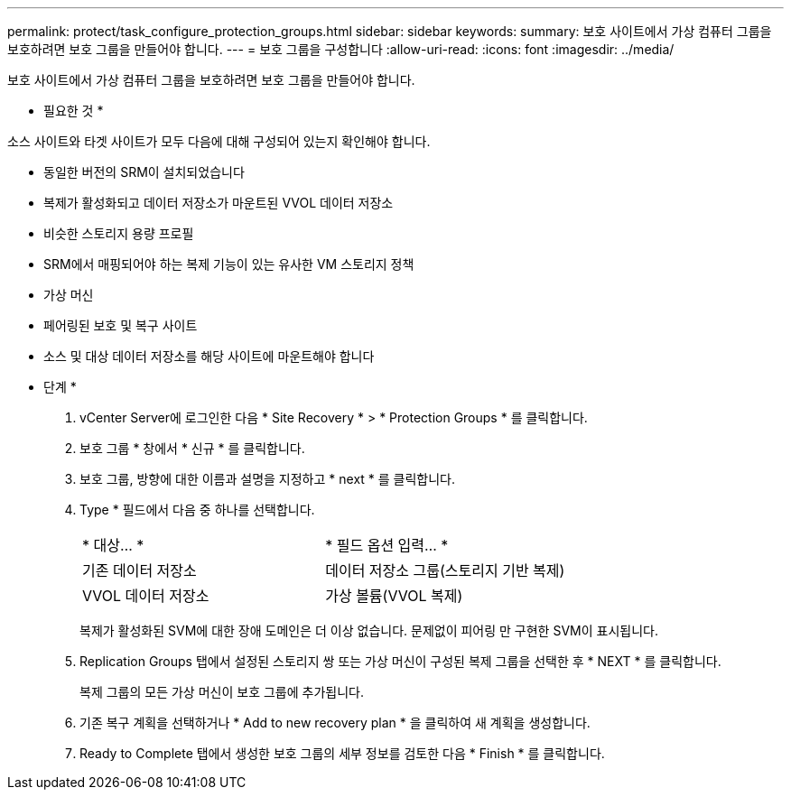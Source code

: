---
permalink: protect/task_configure_protection_groups.html 
sidebar: sidebar 
keywords:  
summary: 보호 사이트에서 가상 컴퓨터 그룹을 보호하려면 보호 그룹을 만들어야 합니다. 
---
= 보호 그룹을 구성합니다
:allow-uri-read: 
:icons: font
:imagesdir: ../media/


[role="lead"]
보호 사이트에서 가상 컴퓨터 그룹을 보호하려면 보호 그룹을 만들어야 합니다.

* 필요한 것 *

소스 사이트와 타겟 사이트가 모두 다음에 대해 구성되어 있는지 확인해야 합니다.

* 동일한 버전의 SRM이 설치되었습니다
* 복제가 활성화되고 데이터 저장소가 마운트된 VVOL 데이터 저장소
* 비슷한 스토리지 용량 프로필
* SRM에서 매핑되어야 하는 복제 기능이 있는 유사한 VM 스토리지 정책
* 가상 머신
* 페어링된 보호 및 복구 사이트
* 소스 및 대상 데이터 저장소를 해당 사이트에 마운트해야 합니다


* 단계 *

. vCenter Server에 로그인한 다음 * Site Recovery * > * Protection Groups * 를 클릭합니다.
. 보호 그룹 * 창에서 * 신규 * 를 클릭합니다.
. 보호 그룹, 방향에 대한 이름과 설명을 지정하고 * next * 를 클릭합니다.
. Type * 필드에서 다음 중 하나를 선택합니다.
+
|===


| * 대상... * | * 필드 옵션 입력... * 


 a| 
기존 데이터 저장소
 a| 
데이터 저장소 그룹(스토리지 기반 복제)



 a| 
VVOL 데이터 저장소
 a| 
가상 볼륨(VVOL 복제)

|===
+
복제가 활성화된 SVM에 대한 장애 도메인은 더 이상 없습니다. 문제없이 피어링 만 구현한 SVM이 표시됩니다.

. Replication Groups 탭에서 설정된 스토리지 쌍 또는 가상 머신이 구성된 복제 그룹을 선택한 후 * NEXT * 를 클릭합니다.
+
복제 그룹의 모든 가상 머신이 보호 그룹에 추가됩니다.

. 기존 복구 계획을 선택하거나 * Add to new recovery plan * 을 클릭하여 새 계획을 생성합니다.
. Ready to Complete 탭에서 생성한 보호 그룹의 세부 정보를 검토한 다음 * Finish * 를 클릭합니다.

